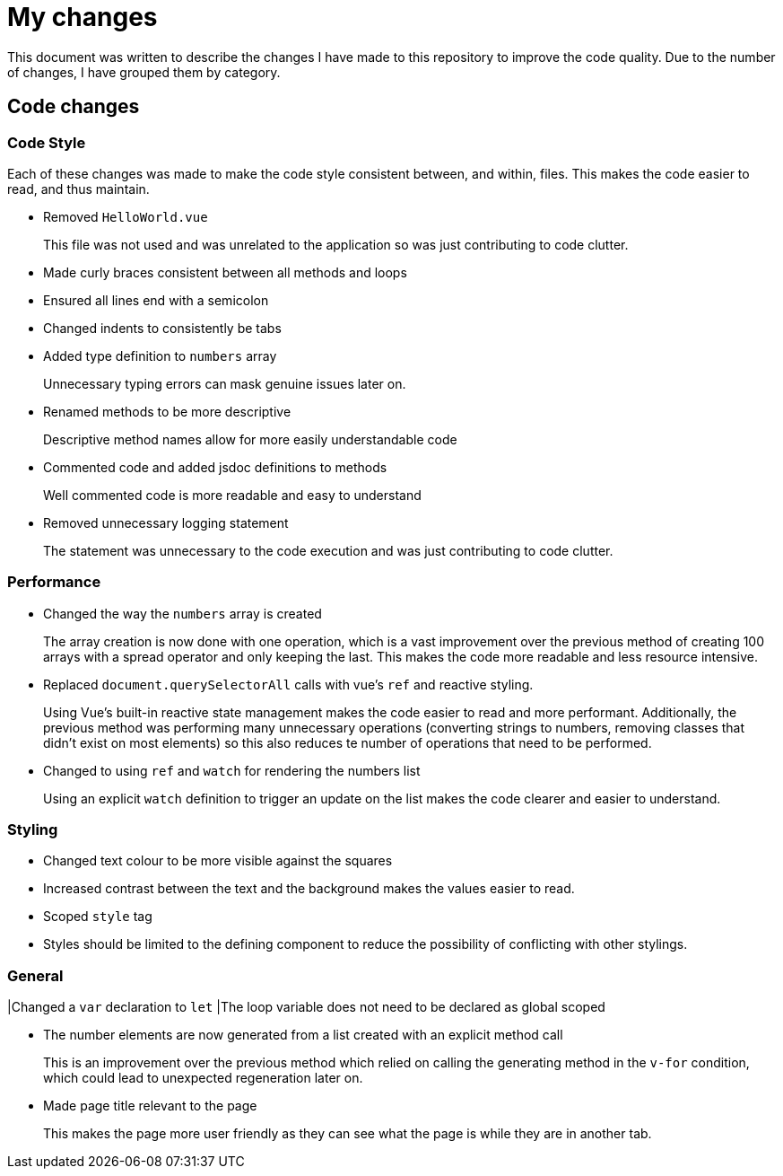 = My changes

This document was written to describe the changes I have made to this repository to improve the code quality.
Due to the number of changes, I have grouped them by category.

== Code changes

=== Code Style

Each of these changes was made to make the code style consistent between, and within, files.
This makes the code easier to read, and thus maintain.

* Removed `HelloWorld.vue`
+
This file was not used and was unrelated to the application so was just contributing to code clutter.

* Made curly braces consistent between all methods and loops

* Ensured all lines end with a semicolon

* Changed indents to consistently be tabs

* Added type definition to `numbers` array
+
Unnecessary typing errors can mask genuine issues later on.

* Renamed methods to be more descriptive
+
Descriptive method names allow for more easily understandable code

* Commented code and added jsdoc definitions to methods
+
Well commented code is more readable and easy to understand

* Removed unnecessary logging statement
+
The statement was unnecessary to the code execution and was just contributing to code clutter.

=== Performance

* Changed the way the `numbers` array is created
+
The array creation is now done with one operation, which is a vast improvement over the previous method of creating 100 arrays with a spread operator and only keeping the last.
This makes the code more readable and less resource intensive.

* Replaced `document.querySelectorAll` calls with vue's `ref` and reactive styling.
+
Using Vue's built-in reactive state management makes the code easier to read and more performant.
Additionally, the previous method was performing many unnecessary operations (converting strings to numbers, removing classes that didn't exist on most elements) so this also reduces te number of operations that need to be performed.

* Changed to using `ref` and `watch` for rendering the numbers list
+
Using an explicit `watch` definition to trigger an update on the list makes the code clearer and easier to understand.

=== Styling

* Changed text colour to be more visible against the squares
* Increased contrast between the text and the background makes the values easier to read.

* Scoped `style` tag
* Styles should be limited to the defining component to reduce the possibility of conflicting with other stylings.

=== General

|Changed a `var` declaration to `let`
|The loop variable does not need to be declared as global scoped

* The number elements are now generated from a list created with an explicit method call
+
This is an improvement over the previous method which relied on calling the generating method in the `v-for` condition, which could lead to unexpected regeneration later on.

* Made page title relevant to the page
+
This makes the page more user friendly as they can see what the page is while they are in another tab.
